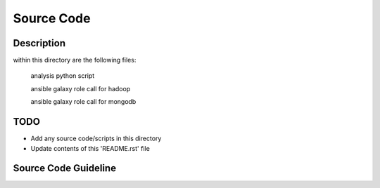 Source Code
===============================================================================

Description
-----------

within this directory are the following files:

  analysis python script
  
  ansible galaxy role call for hadoop
  
  ansible galaxy role call for mongodb

TODO
-------------------------------------------------------------------------------

* Add any source code/scripts in this directory
* Update contents of this 'README.rst' file

Source Code Guideline
-------------------------------------------------------------------------------

